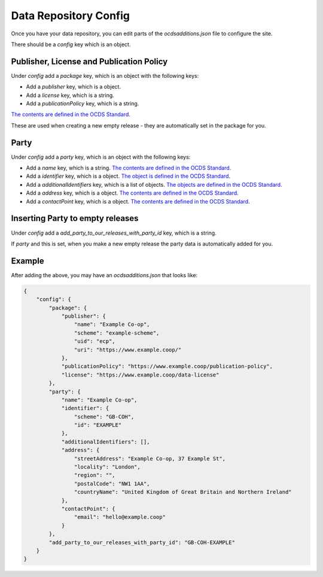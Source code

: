 Data Repository Config
======================

Once you have your data repository, you can edit parts of the `ocdsadditions.json` file to configure the site.

There should be a `config` key which is an object.

Publisher, License and Publication Policy
-----------------------------------------

Under `config` add a `package` key, which is an object with the following keys:

* Add a `publisher` key, which is a object.
* Add a `license` key, which is a string.
* Add a `publicationPolicy` key, which is a string.

`The contents are defined in the OCDS Standard <https://standard.open-contracting.org/latest/en/schema/release_package/>`_.

These are used when creating a new empty release - they are automatically set in the package for you.

Party
-----

Under `config` add a `party` key, which is an object with the following keys:

* Add a `name` key, which is a string. `The contents are defined in the OCDS Standard <https://standard.open-contracting.org/latest/en/schema/reference/#parties>`_.
* Add a `identifier` key, which is a object.  `The object is defined in the OCDS Standard <https://standard.open-contracting.org/latest/en/schema/reference/#identifier>`_.
* Add a `additionalIdentifiers` key, which is a list of objects. `The objects are defined in the OCDS Standard <https://standard.open-contracting.org/latest/en/schema/reference/#identifier>`_.
* Add a `address` key, which is a object. `The contents are defined in the OCDS Standard <https://standard.open-contracting.org/latest/en/schema/reference/#address>`_.
* Add a `contactPoint` key, which is a object. `The contents are defined in the OCDS Standard <https://standard.open-contracting.org/latest/en/schema/reference/#contactpoint>`_.

Inserting Party to empty releases
---------------------------------

Under `config` add a `add_party_to_our_releases_with_party_id` key, which is a string.

If `party` and this is set, when you make a new empty release the party data is automatically added for you.


Example
-------

After adding the above, you may have an `ocdsadditions.json` that looks like:

.. code-block:: json

    {
        "config": {
            "package": {
                "publisher": {
                    "name": "Example Co-op",
                    "scheme": "example-scheme",
                    "uid": "ecp",
                    "uri": "https://www.example.coop/"
                },
                "publicationPolicy": "https://www.example.coop/publication-policy",
                "license": "https://www.example.coop/data-license"
            },
            "party": {
                "name": "Example Co-op",
                "identifier": {
                    "scheme": "GB-COH",
                    "id": "EXAMPLE"
                },
                "additionalIdentifiers": [],
                "address": {
                    "streetAddress": "Example Co-op, 37 Example St",
                    "locality": "London",
                    "region": "",
                    "postalCode": "NW1 1AA",
                    "countryName": "United Kingdom of Great Britain and Northern Ireland"
                },
                "contactPoint": {
                    "email": "hello@example.coop"
                }
            },
            "add_party_to_our_releases_with_party_id": "GB-COH-EXAMPLE"
        }
    }


